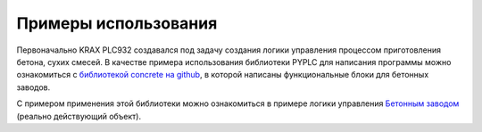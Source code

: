 Примеры использования
=====================

Первоначально KRAX PLC932 создавался под задачу создания логики управления процессом приготовления бетона, сухих смесей.
В качестве примера использования библиотеки PYPLC для написания программы можно ознакомиться с `библиотекой concrete на github <https://github.com/vlinnik/concrete>`_,
в которой написаны функциональные блоки для бетонных заводов.

C примером применения этой библиотеки можно ознакомиться в примере логики управления `Бетонным заводом <https://github.com/vlinnik/PYPLC-240408>`_ 
(реально действующий объект).


